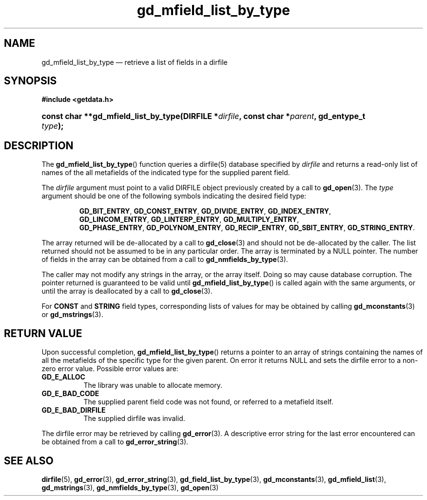 .\" gd_mfield_list_by_type.3.  The gd_mfield_list_by_type man page.
.\"
.\" (C) 2008, 2009, 2010 D. V. Wiebe
.\"
.\""""""""""""""""""""""""""""""""""""""""""""""""""""""""""""""""""""""""
.\"
.\" This file is part of the GetData project.
.\"
.\" Permission is granted to copy, distribute and/or modify this document
.\" under the terms of the GNU Free Documentation License, Version 1.2 or
.\" any later version published by the Free Software Foundation; with no
.\" Invariant Sections, with no Front-Cover Texts, and with no Back-Cover
.\" Texts.  A copy of the license is included in the `COPYING.DOC' file
.\" as part of this distribution.
.\"
.TH gd_mfield_list_by_type 3 "16 July 2010" "Version 0.7.0" "GETDATA"
.SH NAME
gd_mfield_list_by_type \(em retrieve a list of fields in a dirfile
.SH SYNOPSIS
.B #include <getdata.h>
.HP
.nh
.ad l
.BI "const char **gd_mfield_list_by_type(DIRFILE *" dirfile ,
.BI "const char *" parent ", gd_entype_t " type );
.hy
.ad n
.SH DESCRIPTION
The
.BR gd_mfield_list_by_type ()
function queries a dirfile(5) database specified by
.I dirfile
and returns a read-only list of names of the all metafields of the indicated
type for the supplied parent field.

The 
.I dirfile
argument must point to a valid DIRFILE object previously created by a call to
.BR gd_open (3).
The
.I type
argument should be one of the following symbols indicating the desired field
type:
.IP
.nh
.ad l
.BR GD_BIT_ENTRY ,\~ GD_CONST_ENTRY ,\~ GD_DIVIDE_ENTRY ,\~ GD_INDEX_ENTRY ,\~
.BR GD_LINCOM_ENTRY ,\~ GD_LINTERP_ENTRY ,\~ GD_MULTIPLY_ENTRY ,\~
.BR GD_PHASE_ENTRY ,\~ GD_POLYNOM_ENTRY ,\~ GD_RECIP_ENTRY ,\~
.BR GD_SBIT_ENTRY ,\~ GD_STRING_ENTRY .
.ad n
.hy
.PP
The array returned will be de-allocated by a call to
.BR gd_close (3)
and should not be de-allocated by the caller.  The list returned should not be
assumed to be in any particular order.  The array is terminated by a NULL
pointer.  The number of fields in the array can be obtained from a call to
.BR gd_nmfields_by_type (3).

The caller may not modify any strings in the array, or the array itself.  Doing
so may cause database corruption.  The pointer returned is guaranteed to be
valid until
.BR gd_mfield_list_by_type ()
is called again with the same arguments, or until the array is deallocated by a
call to
.BR gd_close (3).

For
.B CONST
and
.B STRING
field types, corresponding lists of values for may be obtained by calling
.BR gd_mconstants (3)
or
.BR gd_mstrings (3).

.SH RETURN VALUE
Upon successful completion,
.BR gd_mfield_list_by_type ()
returns a pointer to an array of strings containing the names of all the
metafields of the specific type for the given parent.  On error it returns NULL
and sets the dirfile error to a non-zero error value.  Possible error values
are:
.TP 8
.B GD_E_ALLOC
The library was unable to allocate memory.
.TP
.B GD_E_BAD_CODE
The supplied parent field code was not found, or referred to a metafield itself.
.TP
.B GD_E_BAD_DIRFILE
The supplied dirfile was invalid.
.P
The dirfile error may be retrieved by calling
.BR gd_error (3).
A descriptive error string for the last error encountered can be obtained from
a call to
.BR gd_error_string (3).
.SH SEE ALSO
.BR dirfile (5),
.BR gd_error (3),
.BR gd_error_string (3),
.BR gd_field_list_by_type (3),
.BR gd_mconstants (3),
.BR gd_mfield_list (3),
.BR gd_mstrings (3),
.BR gd_nmfields_by_type (3),
.BR gd_open (3)
